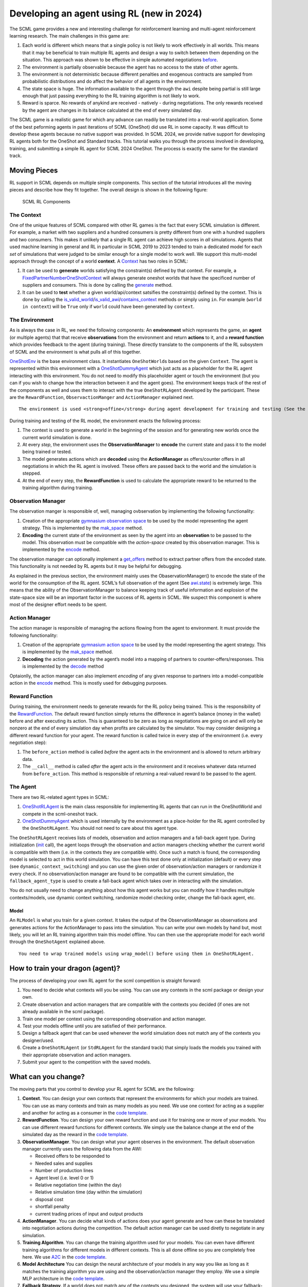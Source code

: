 Developing an agent using RL (new in 2024)
------------------------------------------

The SCML game provides a new and interesting challenge for reinforcement
learning and multi-agent reinforcement learning research. The main
challenges in this game are:

1. Each world is different which means that a single policy is not
   likely to work effectively in all worlds. This means that it may be
   beneficial to train multiple RL agents and design a way to switch
   between them depending on the situation. This approach was shown to
   be effective in simple automated negotiations
   `before <https://arxiv.org/pdf/2102.03588>`__.
2. The environment is partially observable because the agent has no
   access to the state of other agents.
3. The environment is not deterministic because different penalties and
   exogenous contracts are sampled from probabilistic distributions and
   do affect the behavior of all agents in the environment.
4. The state space is huge. The information available to the agent
   through the ``awi`` despite being partial is still large enough that
   just passing everything to the RL training algorithm is not likely to
   work.
5. Reward is sparce. No rewards of anykind are received - natively -
   during negotiations. The only rewards received by the agent are
   changes in its balance calculated at the end of every simulated day.

The SCML game is a realistic game for which any advance can readily be
translated into a real-world application. Some of the best peforming
agents in past iterations of SCML (OneShot) did use RL in some capacity.
It was difficult to develop these agents because no native support was
provided. In SCML 2024, we provide native support for developing RL
agents both for the OneShot and Standard tracks. This tutorial walks you
through the process involved in developing, training, and submitting a
simple RL agent for SCML 2024 OneShot. The process is exactly the same
for the standard track.

Moving Pieces
~~~~~~~~~~~~~

RL support in SCML depends on multiple simple components. This section
of the tutorial introduces all the moving pieces and describe how they
fit together. The overall design is shown in the following figure:

.. figure:: rl.jpg
   :alt: SCML RL Components

   SCML RL Components

The Context
^^^^^^^^^^^

One of the unique features of SCML compared with other RL games is the
fact that every SCML simulation is different. For example, a market with
two suppliers and a hundred consumers is pretty different from one with
a hundred suppliers and two consumers. This makes it unlikely that a
single RL agent can achieve high scores in *all* simulations. Agents
that used machine learning in general and RL in particular in SCML 2019
to 2023 tended to train a dedicated model for each *set* of simulations
that were judged to be similar enough for a single model to work well.
We support this multi-model approach through the concept of a world
**context**. A
`Context <https://scml.readthedocs.io/en/latest/api/scml.oneshot.Context.html#scml.oneshot.Context>`__
has two roles in SCML:

1. It can be used to **generate** worlds satisfying the constraint(s)
   defined by that context. For example, a
   `FixedPartnerNumberOneShotContext <https://scml.readthedocs.io/en/latest/api/scml.oneshot.FixedPartnerNumbersOneShotContext.html#fixedpartnernumbersoneshotcontext>`__
   will always generate oneshot worlds that have the specificed number
   of suppliers and consumers. This is done by calling the
   `generate <https://scml.readthedocs.io/en/latest/api/scml.oneshot.Context.html#scml.oneshot.Context.generate>`__
   method.
2. It can be used to **test** whether a given world/api/context
   satsifies the constraint(s) defined by the context. This is done by
   calling the
   `is_valid_world <https://scml.readthedocs.io/en/latest/api/scml.oneshot.Context.html#scml.oneshot.Context.is_valid_world>`__/`is_valid_awi <https://scml.readthedocs.io/en/latest/api/scml.oneshot.Context.html#scml.oneshot.Context.is_valid_awi>`__/`contains_context <https://scml.readthedocs.io/en/latest/api/scml.oneshot.Context.html#scml.oneshot.Context.contains_context>`__
   methods or simply using ``in``. For example (``world in context``)
   will be ``True`` only if ``world`` could have been generated by
   ``context``.

The Environment
^^^^^^^^^^^^^^^

As is always the case in RL, we need the following components: An
**environment** which represents the game, an **agent** (or multiple
agents) that that receive **observations** from the environment and
return **actions** to it, and a **reward function** which provides
feedback to the agent (during training). These directly translate to the
components of the RL subsystem of SCML and the environment is what pulls
all of this together.

`OneShotEnv <https://scml.readthedocs.io/en/latest/api/scml.oneshot.OneShotEnv.html#oneshotenv>`__
is the base environment class. It instantiates ``OneShotWorld``\ s based
on the given ``Context``. The agent is represented within this
environment with a
`OneShotDummyAgent <https://scml.readthedocs.io/en/latest/api/scml.oneshot.OneShotDummyAgent.html#oneshotdummyagent>`__
which just acts as a placeholder for the RL agent interacting with this
environment. You do not need to modify this placeholder agent or touch
the environment (but you can if you wish to change how the interaction
between it and the agent goes). The environment keeps track of the rest
of the components as well and uses them to interact with the true
``OneShotRLAgent`` developed by the participant. These are the
``RewardFunction``, ``ObservactionManger`` and ``ActionManager``
explained next.

.. container:: alert alert-block alert-info

   ::

      The environment is used <strong>offine</strong> during agent development for training and testing (See the left and middle panels above). In the official competition, worlds are generated directly and no environment is created (right panel above).

During training and testing of the RL model, the environment enacts the
following process:

1. The context is used to generate a world in the beginning of the
   session and for generating new worlds once the current world
   simulation is done.
2. At every *step*, the environment uses the **ObservationManager** to
   **encode** the current state and pass it to the model being trained
   or tested.
3. The model generates actions which are **decoded** using the
   **ActionManager** as offers/counter offers in all negotiations in
   which the RL agent is involved. These offers are passed back to the
   world and the simulation is stepped.
4. At the end of every step, the **RewardFunction** is used to calculate
   the appropriate reward to be returned to the training algorithm
   during training.

Observation Manager
^^^^^^^^^^^^^^^^^^^

The observation manger is responsible of, well, managing ovbservation by
implementing the following functionality:

1. Creation of the appropriate `gymnasium observation
   space <https://gymnasium.farama.org/api/spaces/>`__ to be used by the
   model representing the agent strategy. This is implemented by the
   `mak_space <https://scml.readthedocs.io/en/latest/api/scml.oneshot.ObservationManager.html#scml.oneshot.ObservationManager.make_space>`__
   method.
2. **Encoding** the current state of the environment as seen by the
   agent into an **observation** to be passed to the model. This
   observation must be compatible with the *action-space* created by
   this observation manager. This is implemented by the
   `encode <https://scml.readthedocs.io/en/latest/api/scml.oneshot.ObservationManager.html#scml.oneshot.ObservationManager.encode>`__
   method.

The observation manager can optionally implement a
`get_offers <https://scml.readthedocs.io/en/latest/api/scml.oneshot.ObservationManager.html#scml.oneshot.ObservationManager.get_offers>`__
method to extract partner offers from the encoded state. This
functionality is not needed by RL agents but it may be helpful for
debugging.

As explained in the previous section, the environment mainly uses the
ObaservationManager() to encode the state of the world for the
consumption of the RL agent. SCML’s full observation of the agent (See
`awi.state <https://scml.readthedocs.io/en/latest/api/scml.oneshot.OneShotState.html>`__)
is extremely large. This means that the ability of the
ObservationManager to balance keeping track of useful information and
explosion of the state-space size will be an important factor in the
success of RL agents in SCML. We suspect this component is where most of
the designer effort needs to be spent.

Action Manager
^^^^^^^^^^^^^^

The action manager is responsible of managing the actions flowing from
the agent to environment. It must provide the following functionality:

1. Creation of the appropriate `gymnasium action
   space <https://gymnasium.farama.org/api/spaces/>`__ to be used by the
   model representing the agent strategy. This is implemented by the
   `mak_space <https://scml.readthedocs.io/en/latest/api/scml.oneshot.ActionManager.html#scml.oneshot.ActionManager.make_space>`__
   method.
2. **Decoding** the action generated by the agent’s model into a mapping
   of partners to counter-offers/responses. This is implemented by the
   `decode <https://scml.readthedocs.io/en/latest/api/scml.oneshot.ActionManager.html#scml.oneshot.ActionManager.decode>`__
   method

Optaionlly, the action manager can also implement *encoding* of any
given response to partners into a model-compatible action in the
`encode <https://scml.readthedocs.io/en/latest/api/scml.oneshot.ActionManager.html#scml.oneshot.ActionManager.encode>`__
method. This is mostly used for debugging purposes.

Reward Function
^^^^^^^^^^^^^^^

During training, the environment needs to generate rewards for the RL
policy being trained. This is the responsibility of the
`RewardFunction <https://scml.readthedocs.io/en/latest/api/scml.oneshot.rl.RewardFunction.html>`__.
The default reward function simply returns the difference in agent’s
balance (money in the wallet) before and after executing its action.
This is guaranteed to be zero as long as negotiations are going on and
will only be nonzero at the end of every simulation day when profits are
calculated by the simulator. You may consider designing a different
reward function for your agent. The reward function is called twice in
every step of the environment (i.e. every negotiation step):

1. The ``before_action`` method is called *before* the agent acts in the
   environment and is allowed to return arbitrary data.
2. The ``__call__`` method is called *after* the agent acts in the
   environment and it receives whatever data returned from
   ``before_action``. This method is responsible of returning a
   real-valued reward to be passed to the agent.

The Agent
^^^^^^^^^

There are two RL-related agent types in SCML:

1. `OneShotRLAgent <https://scml.readthedocs.io/en/latest/api/scml.oneshot.OneShotRLAgent.html>`__
   is the main class responsible for implementing RL agents that can run
   in the OneShotWorld and compete in the scml-oneshot track.
2. `OneShotDummyAgent <https://scml.readthedocs.io/en/latest/api/scml.oneshot.OneShotDummyAgent.html#oneshotdummyagent>`__
   which is used internally by the environment as a place-holder for the
   RL agent controlled by the ``OneShotRLAgent``. You should not need to
   care about this agent type.

The ``OneShotRLAgent`` receives lists of models, observation and action
managers and a fall-back agent type. During initialization
(`init <https://scml.readthedocs.io/en/latest/reference/scml.html#scml.OneShotAgent.init>`__
call), the agent loops through the observation and action managers
checking whether the current world is compatible with them (i.e. in the
contexts they are compatible with). Once such a match is found, the
corresponding model is selected to act in this world simulation. You can
have this test done only at initialization (default) or every step (see
``dynamic_context_switching``) and you can use the given order of
observation/action managers or randomize it every check. If no
observation/action manager are found to be compatible with the current
simulation, the ``fallback_agent_type`` is used to create a fall-back
agent which takes over in interacting with the simulation.

You do not usually need to change anything about how this agent works
but you can modify how it handles multiple contexts/models, use dynamic
context switching, randomize model checking order, change the fall-back
agent, etc.

Model
'''''

An ``RLModel`` is what you train for a given context. It takes the
output of the ObservationManager as observations and generates actions
for the ActionManager to pass into the simulation. You can write your
own models by hand but, most likely, you will let an RL training
algorithm train this model offline. You can then use the appropriate
model for each world through the ``OneShotAgent`` explained above.

.. container:: alert alert-block alert-info

   ::

      You need to wrap trained models using wrap_model() before using them in OneShotRLAgent.

How to train your dragon (agent)?
~~~~~~~~~~~~~~~~~~~~~~~~~~~~~~~~~

The process of developing your own RL agent for the scml competition is
straight forward:

1. You need to decide what contexts will you be using. You can use any
   contexts in the scml package or design your own.
2. Create observation and action managers that are compatible with the
   contexts you decided (if ones are not already available in the scml
   package).
3. Train one model per context using the corresponding observation and
   action manager.
4. Test your models offline until you are satisfied of their
   performance.
5. Design a fallback agent that can be used whenever the world
   simulation does not match any of the contexts you designer/used.
6. Create a ``OneShotRLAgent`` (or ``StdRLAgent`` for the standard
   track) that simply loads the models you trained with their
   appropriate observation and action managers.
7. Submit your agent to the competition with the saved models.

What can you change?
~~~~~~~~~~~~~~~~~~~~

The moving parts that you control to develop your RL agent for SCML are
the following:

1. **Context**. You can design your own contexts that represent the
   environments for which your models are trained. You can use as many
   contexts and train as many models as you need. We use one context for
   acting as a supplier and another for acting as a consumer in the
   `code
   template <https://yasserfarouk.github.io/files/scml/y2024/oneshot_rl.zip>`__.

2. **RewardFunction**. You can design your own reward function and use
   it for training one or more of your models. You can use different
   reward functions for different contexts. We simply use the balance
   change at the end of the simulated day as the reward in the `code
   template <https://yasserfarouk.github.io/files/scml/y2024/oneshot_rl.zip>`__.

3. **ObservationManager**. You can design what your agent observes in
   the environment. The default observation manager currently uses the
   following data from the AWI:

   -  Received offers to be responded to
   -  Needed sales and supplies
   -  Number of production lines
   -  Agent level (i.e. level 0 or 1)
   -  Relative negotiation time (within the day)
   -  Relative simulation time (day within the simulation)
   -  disposal cost
   -  shortfall penalty
   -  current trading prices of input and output products

4. **ActionManager**. You can decide what kinds of actions does your
   agent generate and how can these be translated into negotiation
   actions during the competition. The default action manager can be
   used diretly to negotiate in any simulation.

5. **Training Algorithm**. You can change the training algorithm used
   for your models. You can even have different training algorithms for
   different models in different contexts. This is all done offline so
   you are completely free here. We use
   `A2C <https://stable-baselines3.readthedocs.io/en/master/modules/a2c.html>`__
   in the `code
   template <https://yasserfarouk.github.io/files/scml/y2024/oneshot_rl.zip>`__.

6. **Model Architecture** You can design the neural architecture of your
   models in any way you like as long as it matches the training
   algorithm you are using and the observation/action manager they
   employ. We use a simple MLP architecture in the `code
   template <https://yasserfarouk.github.io/files/scml/y2024/oneshot_rl.zip>`__.

7. **Fallback Strategy**. If a world does not match any of the contexts
   you designed, the system will use your fallback-strategy for the
   simulation represented by this world. You can modify the fallback
   strategy as well. The default fall-back agent is the
   `GreedyOneShotAgent <https://scml.readthedocs.io/en/latest/api/scml.oneshot.GreedyOneShotAgent.html>`__

Developing an RL agent for SCML
~~~~~~~~~~~~~~~~~~~~~~~~~~~~~~~

In which we give a full example of developing an RL agent for SCML. You
can use the `oneshot
template <https://yasserfarouk.github.io/files/scml/y2024/oneshot_rl.zip>`__
or the `std
template <https://yasserfarouk.github.io/files/scml/y2024/std_rl.zip>`__
provided by the organizers to simplify this process. The following
example is roughly based on these templates.

The first step is to decide the contexts you are going to use for your
RL agent. As explained above, an RL agent can use multiple models
depending on the context it finds itself in. In this example we use two
contexts, one for :math:`L_0` agents and another for :math:`L_1` agents.

Context Design
^^^^^^^^^^^^^^

The function ``make_context`` below can be used to create either of
these contexts:

.. code:: ipython3

    N_SUPPLIERS = (1, 8)
    N_CONSUMERS = (1, 8)
    def make_context(as_supplier: bool):
        """Generates a context for the agent acting as a supplier or as a consumer"""
        n_agents_per_level = (
            min(N_SUPPLIERS[0], N_CONSUMERS[0]),  # type: ignore
            max(N_SUPPLIERS[1], N_CONSUMERS[1]),  # type: ignore
        )
        if as_supplier:
            return LimitedPartnerNumbersOneShotContext(
                n_suppliers=(0, 0),  # suppliers have no suppliers
                n_consumers=N_CONSUMERS,
                n_competitors=(N_SUPPLIERS[0] - 1, N_SUPPLIERS[1] - 1),
                n_agents_per_level=n_agents_per_level,
                level=0,  # suppliers are always in the first level
            )

        return LimitedPartnerNumbersOneShotContext(
            n_suppliers=N_SUPPLIERS,
            n_consumers=(0, 0),  # consumers have no consumers
            n_competitors=(N_CONSUMERS[0] - 1, N_CONSUMERS[1] - 1),
            n_agents_per_level=n_agents_per_level,
            level=-1,  # consumers are always in the last level
        )

Observation Manager Design
^^^^^^^^^^^^^^^^^^^^^^^^^^

The second step, is to decide what observations are we going to get from
the environment. This is the responsibility of the
``ObservationManager``. Here we simply use one of the built-in
observation managers.

.. container:: alert alert-block alert-warning

   ::

      The built-in observation manager is just a baseline that is not expected to behave well. Please be sure to design your own observation manager. You can use the code of the built-in observation manager as an example.

Our observation manager is implemented by ``MyObservationManager`` in
which we show all the methods that you need to implement for your
observation manager.

.. code:: ipython3

    from gymnasium import spaces

    class MyObservationManager(LimitedPartnerNumbersObservationManager):
        """This is my observation manager implementing encoding and decoding the state used by the RL algorithm"""

        def make_space(self) -> spaces.Space:
            """Creates the observation space"""
            return super().make_space()

        def encode(self, state: OneShotState) -> np.ndarray:
            """Encodes an observation from the agent's state"""
            return super().encode(state)

        def make_first_observation(self, awi: OneShotAWI) -> np.ndarray:
            """Creates the initial observation (returned from gym's reset())"""
            return super().make_first_observation(awi)

        def get_offers(
            self, awi: OneShotAWI, encoded: np.ndarray
        ) -> dict[str, SAOResponse]:
            """Gets the offers from an encoded state"""
            return super().get_offers(awi, encoded)

Training
^^^^^^^^

Now that we have a way to observe the environment, we can train two
models for our two contexts. ``train_models()`` below achieves this by
simply creating an environment for each context, instantiate an A2C
trainer (from the stable_baselines3 library) and calls its ``learn()``
method to train the model. The two learned models are then returned.

.. code:: ipython3

    from stable_baselines3 import A2C
    from scml.oneshot.rl.action import UnconstrainedActionManager
    from scml.oneshot.rl.agent import OneShotRLAgent
    from scml.oneshot.rl.env import OneShotEnv


    def train_models(type_ = "limited", n_training=100):
        # choose the type of the model. Possibilities supported are:
        # fixed: Supports a single world configuration
        # limited: Supports a limited range of world configuration
        # unlimited: Supports any range of world configurations

        def make_env(supplier, extra_checks: bool = False) -> OneShotEnv:
            context = make_context(supplier)
            return OneShotEnv(
                action_manager=UnconstrainedActionManager(context=context),
                observation_manager=MyObservationManager(
                    context=context, extra_checks=extra_checks
                ),
                context=context,
                extra_checks=False,
            )
        models = []
        for as_supplier in (False, True):
            suffix = 'supplier' if as_supplier else 'consumer'
            print(f"Training as {suffix}")
            # create a gymnasium environment for training
            env = make_env(as_supplier, extra_checks=True)

            # choose a training algorithm
            model = A2C("MlpPolicy", env, verbose=0)

            # train the model
            model.learn(total_timesteps=n_training, progress_bar=True)
            print(f"\tFinished training the model for {n_training} steps")
            models.append(model)
        return models

We can now train our models

.. code:: ipython3

    trained_models = train_models()


.. parsed-literal::

    Training as consumer



.. raw:: html

    <pre style="white-space:pre;overflow-x:auto;line-height:normal;font-family:Menlo,'DejaVu Sans Mono',consolas,'Courier New',monospace"></pre>




.. parsed-literal::

    Output()



.. raw:: html

    <pre style="white-space:pre;overflow-x:auto;line-height:normal;font-family:Menlo,'DejaVu Sans Mono',consolas,'Courier New',monospace">
    </pre>



.. parsed-literal::

    	Finished training the model for 100 steps
    Training as supplier



.. raw:: html

    <pre style="white-space:pre;overflow-x:auto;line-height:normal;font-family:Menlo,'DejaVu Sans Mono',consolas,'Courier New',monospace"></pre>




.. parsed-literal::

    Output()



.. raw:: html

    <pre style="white-space:pre;overflow-x:auto;line-height:normal;font-family:Menlo,'DejaVu Sans Mono',consolas,'Courier New',monospace">
    </pre>



.. parsed-literal::

    	Finished training the model for 100 steps


Creating the Agent
^^^^^^^^^^^^^^^^^^

The final step is to create our agent class ``MyAgent``. This class
simply inherits from the ``OneShotRLAgent`` class and updates the
initialization paratmers to use the models we just trained. Note that
each model should be wrapped in a ``Policy`` object which is done by the
``model_wrapper`` method below. Also note that we use pass our
observation manager to the base ``OneShotRLAgent`` alongside the model.

.. container:: alert alert-block alert-info

   ::

      It is possible to use different observation managers for differnt models.
      <br>
      Make sure that the context used to train the model is the same as the one used for the observation manager.

.. code:: ipython3

    from scml.oneshot.rl.common import model_wrapper
    class MyAgent(OneShotRLAgent):
        """
        This is the only class you *need* to implement. The current skeleton simply loads a single model
        that is supposed to be saved in MODEL_PATH (train.py can be used to train such a model).
        """

        def __init__(self, *args, trainde_models=trained_models, **kwargs):
            # update keyword arguments
            kwargs.update(
                dict(
                    # load models from MODEL_PATH
                    models=tuple(model_wrapper(_) for _ in trained_models),
                    # create corresponding observation managers
                    observation_managers=(
                        MyObservationManager(context=make_context(True)),
                        MyObservationManager(context=make_context(False)),
                    ),
                )
            )
            # Initialize the base OneShotRLAgent with model paths and observation managers.
            super().__init__(*args, **kwargs)

Now we can have an agent that can be tested as we did in the previous
tutorial:

.. code:: ipython3

    world, ascores, tscores = try_agent(MyAgent)
    print_type_scores(tscores)



.. image:: 03.rl_files/03.rl_13_0.png


.. parsed-literal::

    [('RandomOneShotAgent', 0.37318126997030443), ('MyAgent', 0.1645352458067952)]


What next?
^^^^^^^^^^

As expected, the trained model is too weak for several reasons:

1. We trained it for only few steps (not even a complete world
   simulation). You will want to increase the number of steps during
   training.
2. The contexts we used are too general. A supplier with one other
   competitor and ten consumers is in a situation that is very different
   than one with ten other competitors and two consumers. You may need
   to think more carefully about what contexts makes sense for this
   problem.
3. The observation manager just does not make much sense. The built-in
   observation manager keeps track of the offers received and just few
   other parameters from the environment. This is not enough most likely
   to train a strong agent. Maybe, most of your time will be spent
   trying to come up with good observation managers.
4. The reward function received by the agent during training is simply
   the profit/loss accrued every day. This is too sparse as there is no
   signal during negotiations. You may consider doing reward shaping by
   creating a reward function and passing it to the environment used in
   training.

A note about SCML Standard
~~~~~~~~~~~~~~~~~~~~~~~~~~

This tutorial used the scml-oneshot simulation to show how to develop an
RL agent. The same process works once you change every mention of
OneShot with Std in the explanation above for the scml-std game. Be
aware though that the standard track of SCML does not restrict the
number of production levels to two as in the oneshot track. This means
that the agent may find itself in the middle of the production graph
negotiating on both sides for supplies and sales. This means that using
two contexts one when we are in the first production level and another
when we are in the last is not going to be enough for scml-std and we
need at least a third context in which the agent is in the middle of the
production graph.




Download :download:`Notebook<notebooks/03.rl.ipynb>`.
